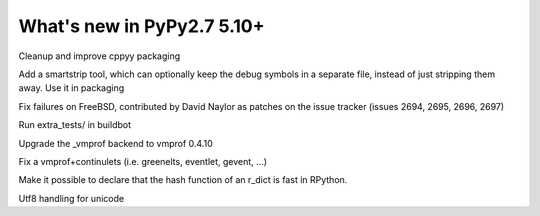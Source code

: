 ===========================
What's new in PyPy2.7 5.10+
===========================

.. this is a revision shortly after release-pypy2.7-v5.9.0
.. startrev:d56dadcef996


.. branch: cppyy-packaging

Cleanup and improve cppyy packaging

.. branch: docs-osx-brew-openssl

.. branch: keep-debug-symbols

Add a smartstrip tool, which can optionally keep the debug symbols in a
separate file, instead of just stripping them away. Use it in packaging

.. branch: bsd-patches

Fix failures on FreeBSD, contributed by David Naylor as patches on the issue
tracker (issues 2694, 2695, 2696, 2697)

.. branch: run-extra-tests

Run extra_tests/ in buildbot

.. branch: vmprof-0.4.10

Upgrade the _vmprof backend to vmprof 0.4.10

.. branch: fix-vmprof-stacklet-switch

Fix a vmprof+continulets (i.e. greenelts, eventlet, gevent, ...)

.. branch: win32-vcvars

.. branch rdict-fast-hash

Make it possible to declare that the hash function of an r_dict is fast in RPython.

.. branch: unicode-utf8-re
.. branch: utf8-io
Utf8 handling for unicode

